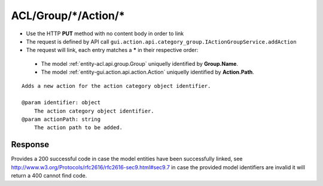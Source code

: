 .. _reuqest-LINK-ACL/Group/*/Action/*:

**ACL/Group/*/Action/***
==========================================================

* Use the HTTP **PUT** method with no content body in order to link
* The request is defined by API call ``gui.action.api.category_group.IActionGroupService.addAction``
* The request will link, each entry matches a **\*** in their respective order:

 * The model :ref:`entity-acl.api.group.Group` uniquelly identified by **Group.Name**.
 * The model :ref:`entity-gui.action.api.action.Action` uniquelly identified by **Action.Path**.


::

   Adds a new action for the action category object identifier.
   
   @param identifier: object
       The action category object identifier.
   @param actionPath: string
       The action path to be added.


Response
-------------------------------------
Provides a 200 successful code in case the model entities have been successfully linked, see http://www.w3.org/Protocols/rfc2616/rfc2616-sec9.html#sec9.7 in case
the provided model identifiers are invalid it will return a 400 cannot find code.
